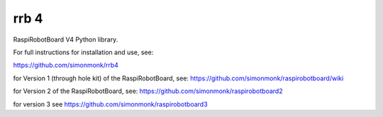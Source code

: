 rrb 4
=================

RaspiRobotBoard V4 Python library.

For full instructions for installation and use, see:

https://github.com/simonmonk/rrb4

for Version 1 (through hole kit) of the RaspiRobotBoard, see: https://github.com/simonmonk/raspirobotboard/wiki

for Version 2 of the RaspiRobotBoard, see: https://github.com/simonmonk/raspirobotboard2

for version 3 see https://github.com/simonmonk/raspirobotboard3